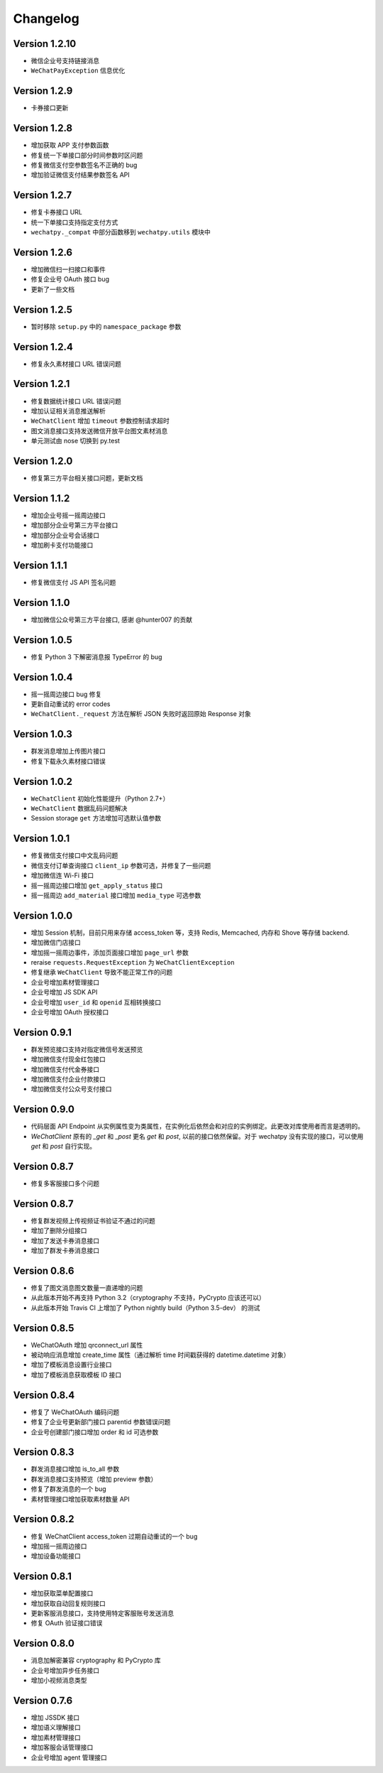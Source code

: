 Changelog
================

Version 1.2.10
-----------------------

+ 微信企业号支持链接消息
+ ``WeChatPayException`` 信息优化

Version 1.2.9
------------------------

+ 卡券接口更新

Version 1.2.8
-------------------------

+ 增加获取 APP 支付参数函数
+ 修复统一下单接口部分时间参数时区问题
+ 修复微信支付空参数签名不正确的 bug
+ 增加验证微信支付结果参数签名 API

Version 1.2.7
------------------------

+ 修复卡券接口 URL
+ 统一下单接口支持指定支付方式
+ ``wechatpy._compat`` 中部分函数移到 ``wechatpy.utils`` 模块中

Version 1.2.6
---------------------

+ 增加微信扫一扫接口和事件
+ 修复企业号 OAuth 接口 bug
+ 更新了一些文档

Version 1.2.5
---------------------

+ 暂时移除 ``setup.py`` 中的 ``namespace_package`` 参数

Version 1.2.4
----------------------

+ 修复永久素材接口 URL 错误问题

Version 1.2.1
---------------------

+ 修复数据统计接口 URL 错误问题
+ 增加认证相关消息推送解析
+ ``WeChatClient`` 增加 ``timeout`` 参数控制请求超时
+ 图文消息接口支持发送微信开放平台图文素材消息
+ 单元测试由 nose 切换到 py.test

Version 1.2.0
-----------------------

+ 修复第三方平台相关接口问题，更新文档

Version 1.1.2
--------------------
+ 增加企业号摇一摇周边接口
+ 增加部分企业号第三方平台接口
+ 增加部分企业号会话接口
+ 增加刷卡支付功能接口

Version 1.1.1
-------------------
+ 修复微信支付 JS API 签名问题

Version 1.1.0
-------------------
+ 增加微信公众号第三方平台接口, 感谢 @hunter007 的贡献

Version 1.0.5
--------------------
+ 修复 Python 3 下解密消息报 TypeError 的 bug

Version 1.0.4
---------------------
+ 摇一摇周边接口 bug 修复
+ 更新自动重试的 error codes
+ ``WeChatClient._request`` 方法在解析 JSON 失败时返回原始 Response 对象

Version 1.0.3
---------------------
+ 群发消息增加上传图片接口
+ 修复下载永久素材接口错误

Version 1.0.2
---------------------
+ ``WeChatClient`` 初始化性能提升（Python 2.7+）
+ ``WeChatClient`` 数据乱码问题解决
+ Session storage ``get`` 方法增加可选默认值参数

Version 1.0.1
---------------------
+ 修复微信支付接口中文乱码问题
+ 微信支付订单查询接口 ``client_ip`` 参数可选，并修复了一些问题
+ 增加微信连 Wi-Fi 接口
+ 摇一摇周边接口增加 ``get_apply_status`` 接口
+ 摇一摇周边 ``add_material`` 接口增加 ``media_type`` 可选参数

Version 1.0.0
---------------------
+ 增加 Session 机制，目前只用来存储 access_token 等，支持 Redis, Memcached, 内存和 Shove 等存储 backend.
+ 增加微信门店接口
+ 增加摇一摇周边事件，添加页面接口增加 ``page_url`` 参数
+ reraise ``requests.RequestException`` 为 ``WeChatClientException``
+ 修复继承 ``WeChatClient`` 导致不能正常工作的问题
+ 企业号增加素材管理接口
+ 企业号增加 JS SDK API
+ 企业号增加 ``user_id`` 和 ``openid`` 互相转换接口
+ 企业号增加 OAuth 授权接口

Version 0.9.1
---------------------
+ 群发预览接口支持对指定微信号发送预览
+ 增加微信支付现金红包接口
+ 增加微信支付代金券接口
+ 增加微信支付企业付款接口
+ 增加微信支付公众号支付接口

Version 0.9.0
---------------------

+ 代码层面 API Endpoint 从实例属性变为类属性，在实例化后依然会和对应的实例绑定。此更改对库使用者而言是透明的。
+ `WeChatClient` 原有的 `_get` 和 `_post` 更名 `get` 和 `post`, 以前的接口依然保留。对于 wechatpy 没有实现的接口，可以使用 `get` 和 `post` 自行实现。

Version 0.8.7
--------------------

+ 修复多客服接口多个问题

Version 0.8.7
------------------

+ 修复群发视频上传视频证书验证不通过的问题
+ 增加了删除分组接口
+ 增加了发送卡券消息接口
+ 增加了群发卡券消息接口

Version 0.8.6
-------------------

+ 修复了图文消息图文数量一直递增的问题
+ 从此版本开始不再支持 Python 3.2（cryptography 不支持，PyCrypto 应该还可以）
+ 从此版本开始 Travis CI 上增加了 Python nightly build（Python 3.5-dev） 的测试

Version 0.8.5
-------------------

+ WeChatOAuth 增加 qrconnect_url 属性
+ 被动响应消息增加 create_time 属性（通过解析 time 时间戳获得的 datetime.datetime 对象）
+ 增加了模板消息设置行业接口
+ 增加了模板消息获取模板 ID 接口

Version 0.8.4
--------------------

+ 修复了 WeChatOAuth 编码问题
+ 修复了企业号更新部门接口 parentid 参数错误问题
+ 企业号创建部门接口增加 order 和 id 可选参数

Version 0.8.3
--------------------

+ 群发消息接口增加 is_to_all 参数
+ 群发消息接口支持预览（增加 preview 参数）
+ 修复了群发消息的一个 bug
+ 素材管理接口增加获取素材数量 API

Version 0.8.2
---------------------

+ 修复 WeChatClient access_token 过期自动重试的一个 bug
+ 增加摇一摇周边接口
+ 增加设备功能接口

Version 0.8.1
---------------------

+ 增加获取菜单配置接口
+ 增加获取自动回复规则接口
+ 更新客服消息接口，支持使用特定客服账号发送消息
+ 修复 OAuth 验证接口错误

Version 0.8.0
---------------------

+ 消息加解密兼容 cryptography 和 PyCrypto 库
+ 企业号增加异步任务接口
+ 增加小视频消息类型

Version 0.7.6
---------------------

+ 增加 JSSDK 接口
+ 增加语义理解接口
+ 增加素材管理接口
+ 增加客服会话管理接口
+ 企业号增加 agent 管理接口
